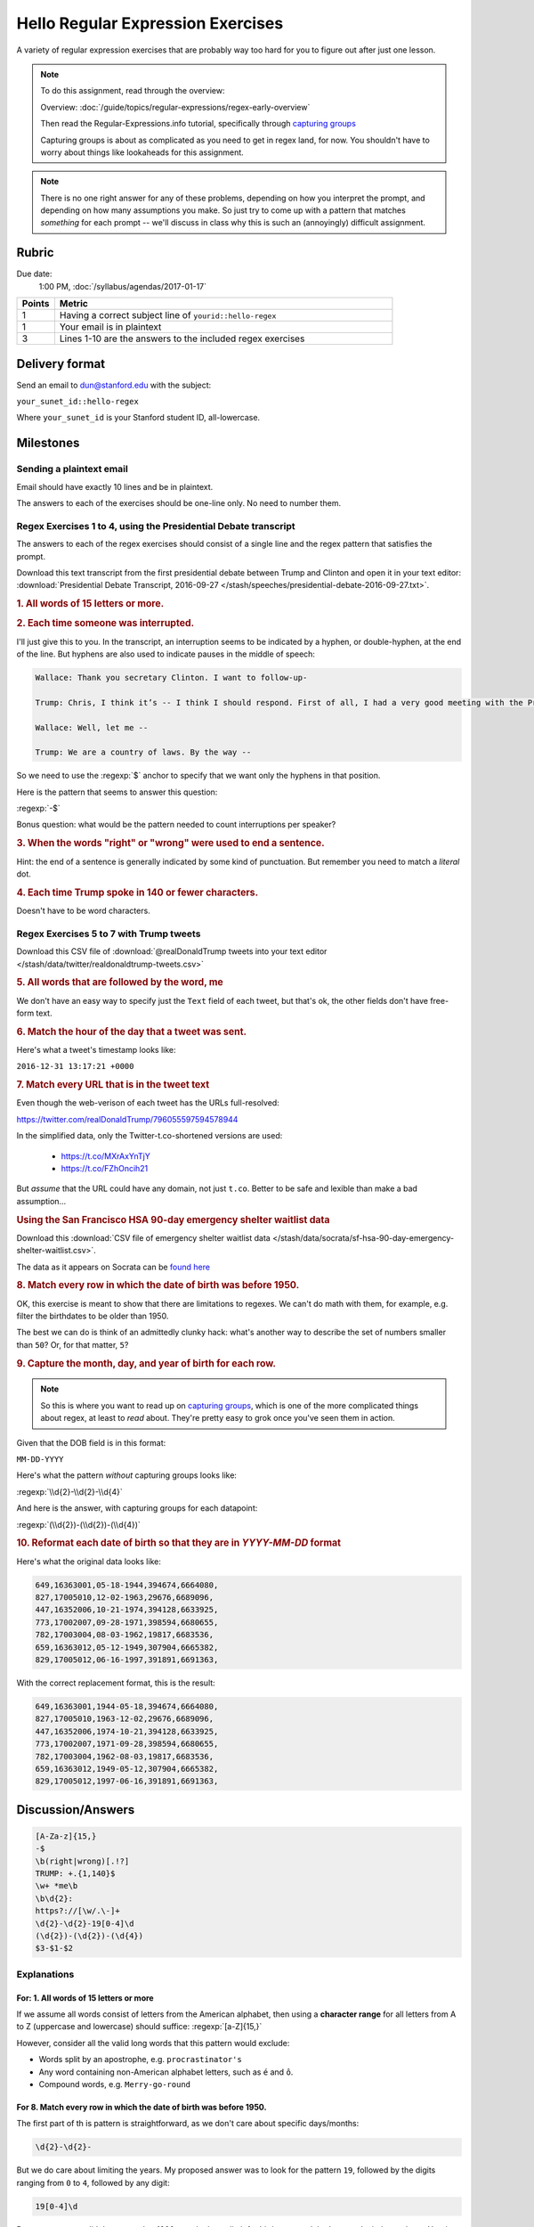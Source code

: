 **********************************
Hello Regular Expression Exercises
**********************************

A variety of regular expression exercises that are probably way too hard for you to figure out after just one lesson.


.. note::

    To do this assignment, read through the overview:

    Overview: :doc:`/guide/topics/regular-expressions/regex-early-overview`

    Then read the Regular-Expressions.info tutorial, specifically through `capturing groups <http://www.regular-expressions.info/brackets.html>`_

    Capturing groups is about as complicated as you need to get in regex land, for now. You shouldn't have to worry about things like lookaheads for this assignment.


.. note::

    There is no one right answer for any of these problems, depending on how you interpret the prompt, and depending on how many assumptions you make. So just try to come up with a pattern that matches *something* for each prompt -- we'll discuss in class why this is such an (annoyingly) difficult assignment.




Rubric
======

Due date:
    1:00 PM, :doc:`/syllabus/agendas/2017-01-17`

.. csv-table::
    :header: "Points", "Metric"
    :widths: 10, 90

    1,Having a correct subject line of ``yourid::hello-regex``
    1,Your email is in plaintext
    3,Lines 1-10 are the answers to the included regex exercises



Delivery format
===============

Send an email to dun@stanford.edu with the subject:

``your_sunet_id::hello-regex``

Where ``your_sunet_id`` is your Stanford student ID, all-lowercase.


Milestones
==========

Sending a plaintext email
-------------------------

Email should have exactly 10 lines and be in plaintext.

The answers to each of the exercises should be one-line only. No need to number them.




Regex Exercises 1 to 4, using the Presidential Debate transcript
----------------------------------------------------------------

The answers to each of the regex exercises should consist of a single line and the regex pattern that satisfies the prompt.



Download this text transcript from the first presidential debate between Trump and Clinton and open it in your text editor: :download:`Presidential Debate Transcript, 2016-09-27 </stash/speeches/presidential-debate-2016-09-27.txt>`.




.. rubric:: 1. All words of 15 letters or more.



.. rubric:: 2. Each time someone was interrupted.

I'll just give this to you. In the transcript, an interruption seems to be indicated by a hyphen, or double-hyphen, at the end of the line. But hyphens are also used to indicate pauses in the middle of speech:

.. code-block:: text

        Wallace: Thank you secretary Clinton. I want to follow-up-

        Trump: Chris, I think it’s -- I think I should respond. First of all, I had a very good meeting with the President of Mexico. Very nice man. We will be doing very much better with Mexico on trade deals. Believe me. The NAFTA deal signed by her husband is one of the worst deals ever made of any kind signed by anybody. It’s a disaster. Hillary Clinton wanted the wall. Hillary Clinton fought for the wall in 2006 or there abouts. Now, she never gets anything done, so naturally the wall wasn't built. But Hillary Clinton wanted the wall.

        Wallace: Well, let me --

        Trump: We are a country of laws. By the way --



So we need to use the :regexp:`$` anchor to specify that we want only the hyphens in that position.

Here is the pattern that seems to answer this question:

:regexp:`-$`


Bonus question: what would be the pattern needed to count interruptions per speaker?



.. rubric:: 3. When the words "right" or "wrong" were used to end a sentence.

Hint: the end of a sentence is generally indicated by some kind of punctuation. But remember you need to match a *literal* dot.


.. rubric:: 4. Each time Trump spoke in 140 or fewer characters.

Doesn't have to be word characters.



Regex Exercises 5 to 7 with Trump tweets
----------------------------------------


Download this CSV file of :download:`@realDonaldTrump tweets into your text editor </stash/data/twitter/realdonaldtrump-tweets.csv>`



.. rubric:: 5. All words that are followed by the word, me


We don't have an easy way to specify just the ``Text`` field of each tweet, but that's ok, the other fields don't have free-form text.


.. rubric::  6. Match the hour of the day that a tweet was sent.

Here's what a tweet's timestamp looks like:

``2016-12-31 13:17:21 +0000``




.. rubric::  7. Match every URL that is in the tweet text

Even though the web-verison of each tweet has the URLs full-resolved:

`<https://twitter.com/realDonaldTrump/796055597594578944>`_

In the simplified data, only the Twitter-t.co-shortened versions are used:

    - `<https://t.co/MXrAxYnTjY>`_
    - `<https://t.co/FZhOncih21>`_


But *assume* that the URL could have any domain, not just ``t.co``. Better to be safe and lexible than make a bad assumption...



.. rubric:: Using the San Francisco HSA 90-day emergency shelter waitlist data


Download this :download:`CSV file of emergency shelter waitlist data </stash/data/socrata/sf-hsa-90-day-emergency-shelter-waitlist.csv>`.

The data as it appears on Socrata can be `found here <https://data.sfgov.org/w/w4sk-nq57/ikek-yizv?cur=N8Bh_VodE4F&from=root>`_


.. rubric::  8. Match every row in which the date of birth was before 1950.

OK, this exercise is meant to show that there are limitations to regexes. We can't do math with them, for example, e.g. filter the birthdates to be older than 1950.

The best we can do is think of an admittedly clunky hack: what's another way to describe the set of numbers smaller than ``50``? Or, for that matter, ``5``?


.. rubric::  9. Capture the month, day, and year of birth for each row.


.. note::

   So this is where you want to read up on `capturing groups <http://www.regular-expressions.info/brackets.html>`_, which is one of the more complicated things about regex, at least to *read* about. They're pretty easy to grok once you've seen them in action.


Given that the DOB field is in this format:


``MM-DD-YYYY``


Here's what the pattern *without* capturing groups looks like:


:regexp:`\\d{2}-\\d{2}-\\d{4}`


And here is the answer, with capturing groups for each datapoint:

:regexp:`(\\d{2})-(\\d{2})-(\\d{4})`


.. rubric::  10. Reformat each date of birth so that they are in `YYYY-MM-DD` format


Here's what the original data looks like:

.. code-block:: text

    649,16363001,05-18-1944,394674,6664080,
    827,17005010,12-02-1963,29676,6689096,
    447,16352006,10-21-1974,394128,6633925,
    773,17002007,09-28-1971,398594,6680655,
    782,17003004,08-03-1962,19817,6683536,
    659,16363012,05-12-1949,307904,6665382,
    829,17005012,06-16-1997,391891,6691363,

With the correct replacement format, this is the result:

.. code-block:: text

    649,16363001,1944-05-18,394674,6664080,
    827,17005010,1963-12-02,29676,6689096,
    447,16352006,1974-10-21,394128,6633925,
    773,17002007,1971-09-28,398594,6680655,
    782,17003004,1962-08-03,19817,6683536,
    659,16363012,1949-05-12,307904,6665382,
    829,17005012,1997-06-16,391891,6691363,



Discussion/Answers
==================



.. code-block:: text

    [A-Za-z]{15,}
    -$
    \b(right|wrong)[.!?]
    TRUMP: +.{1,140}$
    \w+ *me\b
    \b\d{2}:
    https?://[\w/.\-]+
    \d{2}-\d{2}-19[0-4]\d
    (\d{2})-(\d{2})-(\d{4})
    $3-$1-$2



Explanations
------------

For: 1. All words of 15 letters or more
^^^^^^^^^^^^^^^^^^^^^^^^^^^^^^^^^^^^^^^

If we assume all words consist of letters from the American alphabet, then using a **character range** for all letters from A to Z (uppercase and lowercase) should suffice: :regexp:`[a-Z]{15,}`

However, consider all the valid long words that this pattern would exclude:


- Words split by an apostrophe, e.g. ``procrastinator's``
- Any word containing non-American alphabet letters, such as ``é`` and ``ô``.
- Compound words, e.g. ``Merry-go-round``


For 8. Match every row in which the date of birth was before 1950.
^^^^^^^^^^^^^^^^^^^^^^^^^^^^^^^^^^^^^^^^^^^^^^^^^^^^^^^^^^^^^^^^^^


The first part of th is pattern is straightforward, as we don't care about specific days/months:


.. code-block:: text

        \d{2}-\d{2}-


But we do care about limiting the years. My proposed answer was to look for the pattern ``19``, followed by the digits ranging from ``0`` to ``4``, followed by any digit:

.. code-block:: text

    19[0-4]\d


But some answers didn't assume that 1900 was the lower limit for birth year, and that's a good mindset to have. Yes, in reality, this data covers 90-days of a waitlist in 2016, and no one in America currently is at that age. But, that's kind of an assumption. Also an assumption: that other data in this realm is limited to this present timeframe.

Thsoe assumptions are totally reasonably within the context of the homework. But when programming, we often can't make such assumptions.


